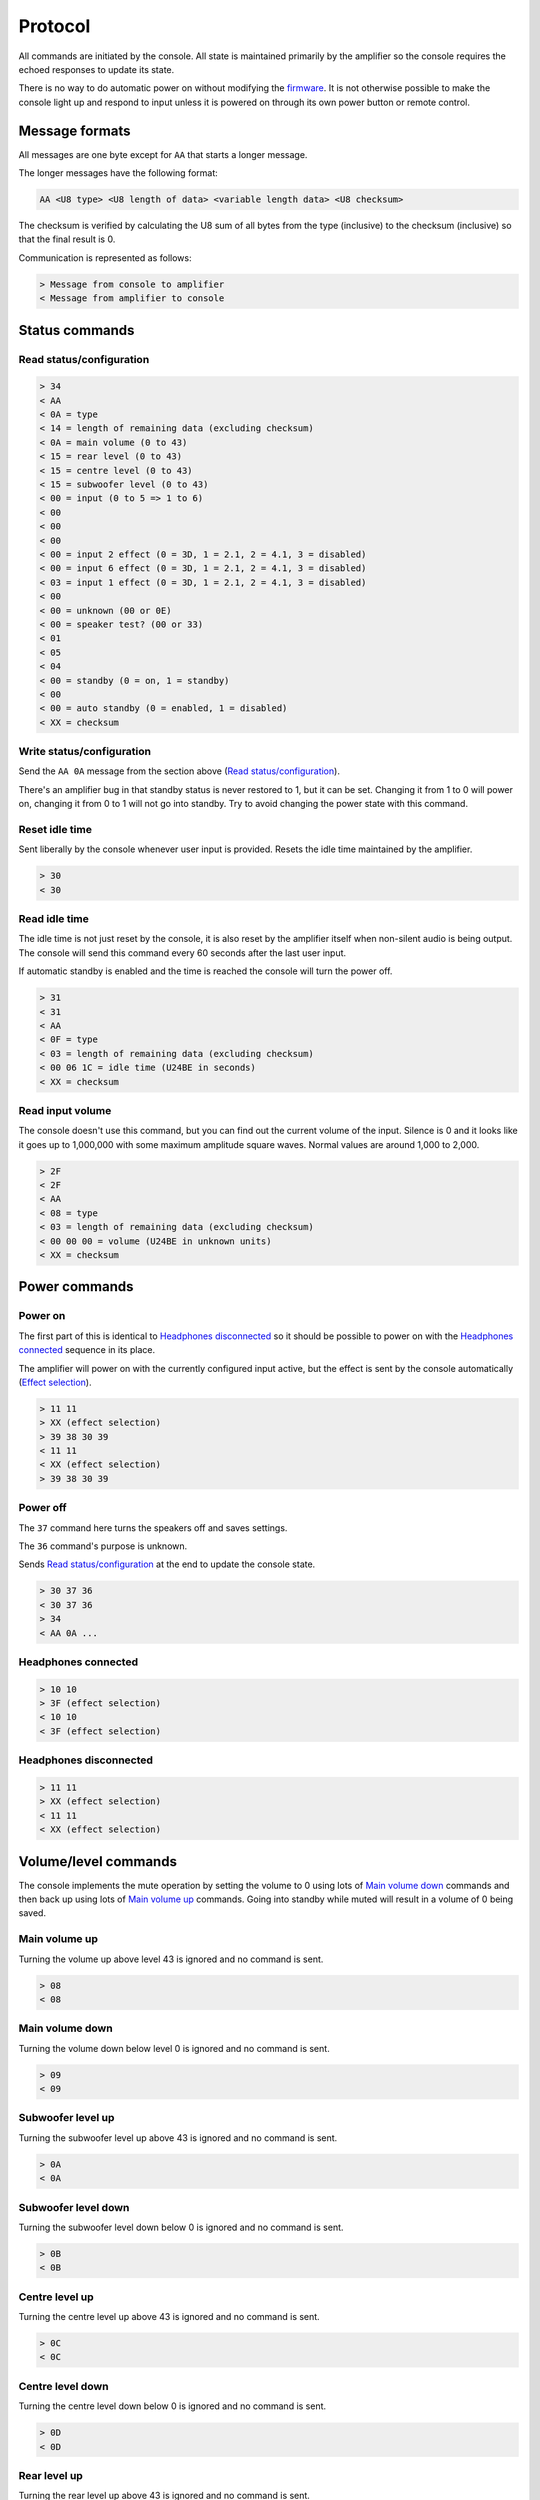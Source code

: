 Protocol
========

All commands are initiated by the console. All state is maintained primarily by
the amplifier so the console requires the echoed responses to update its state.

There is no way to do automatic power on without modifying the
`firmware <firmware.rst>`_. It is not otherwise possible to make the console
light up and respond to input unless it is powered on through its own power
button or remote control.

Message formats
---------------

All messages are one byte except for ``AA`` that starts a longer message.

The longer messages have the following format:

.. code-block:: none

   AA <U8 type> <U8 length of data> <variable length data> <U8 checksum>

The checksum is verified by calculating the U8 sum of all bytes from the type
(inclusive) to the checksum (inclusive) so that the final result is 0.

Communication is represented as follows:

.. code-block:: none

   > Message from console to amplifier
   < Message from amplifier to console

Status commands
---------------

Read status/configuration
~~~~~~~~~~~~~~~~~~~~~~~~~

.. code-block:: none

   > 34
   < AA
   < 0A = type
   < 14 = length of remaining data (excluding checksum)
   < 0A = main volume (0 to 43)
   < 15 = rear level (0 to 43)
   < 15 = centre level (0 to 43)
   < 15 = subwoofer level (0 to 43)
   < 00 = input (0 to 5 => 1 to 6)
   < 00
   < 00
   < 00
   < 00 = input 2 effect (0 = 3D, 1 = 2.1, 2 = 4.1, 3 = disabled)
   < 00 = input 6 effect (0 = 3D, 1 = 2.1, 2 = 4.1, 3 = disabled)
   < 03 = input 1 effect (0 = 3D, 1 = 2.1, 2 = 4.1, 3 = disabled)
   < 00
   < 00 = unknown (00 or 0E)
   < 00 = speaker test? (00 or 33)
   < 01
   < 05
   < 04
   < 00 = standby (0 = on, 1 = standby)
   < 00
   < 00 = auto standby (0 = enabled, 1 = disabled)
   < XX = checksum

Write status/configuration
~~~~~~~~~~~~~~~~~~~~~~~~~~

Send the ``AA 0A`` message from the section above
(`Read status/configuration`_).

There's an amplifier bug in that standby status is never restored to 1, but it
can be set. Changing it from 1 to 0 will power on, changing it from 0 to 1 will
not go into standby. Try to avoid changing the power state with this command.

Reset idle time
~~~~~~~~~~~~~~~

Sent liberally by the console whenever user input is provided. Resets the idle
time maintained by the amplifier.

.. code-block:: none

   > 30
   < 30

Read idle time
~~~~~~~~~~~~~~

The idle time is not just reset by the console, it is also reset by the
amplifier itself when non-silent audio is being output. The console will send
this command every 60 seconds after the last user input.

If automatic standby is enabled and the time is reached the console will turn
the power off.

.. code-block:: none

   > 31
   < 31
   < AA
   < 0F = type
   < 03 = length of remaining data (excluding checksum)
   < 00 06 1C = idle time (U24BE in seconds)
   < XX = checksum

Read input volume
~~~~~~~~~~~~~~~~~

The console doesn't use this command, but you can find out the current volume of
the input. Silence is 0 and it looks like it goes up to 1,000,000 with some
maximum amplitude square waves. Normal values are around 1,000 to 2,000.

.. code-block:: none

   > 2F
   < 2F
   < AA
   < 08 = type
   < 03 = length of remaining data (excluding checksum)
   < 00 00 00 = volume (U24BE in unknown units)
   < XX = checksum

Power commands
--------------

Power on
~~~~~~~~

The first part of this is identical to `Headphones disconnected`_ so it should
be possible to power on with the `Headphones connected`_ sequence in its place.

The amplifier will power on with the currently configured input active, but the
effect is sent by the console automatically (`Effect selection`_).

.. code-block:: none

   > 11 11
   > XX (effect selection)
   > 39 38 30 39
   < 11 11
   < XX (effect selection)
   > 39 38 30 39

Power off
~~~~~~~~~

The ``37`` command here turns the speakers off and saves settings.

The ``36`` command's purpose is unknown.

Sends `Read status/configuration`_ at the end to update the console state.

.. code-block:: none

   > 30 37 36
   < 30 37 36
   > 34
   < AA 0A ...

Headphones connected
~~~~~~~~~~~~~~~~~~~~

.. code-block:: none

   > 10 10
   > 3F (effect selection)
   < 10 10
   < 3F (effect selection)

Headphones disconnected
~~~~~~~~~~~~~~~~~~~~~~~

.. code-block:: none

   > 11 11
   > XX (effect selection)
   < 11 11
   < XX (effect selection)

Volume/level commands
---------------------

The console implements the mute operation by setting the volume to 0 using lots
of `Main volume down`_ commands and then back up using lots of `Main volume up`_
commands. Going into standby while muted will result in a volume of 0 being
saved.

Main volume up
~~~~~~~~~~~~~~

Turning the volume up above level 43 is ignored and no command is sent.

.. code-block:: none

   > 08
   < 08

Main volume down
~~~~~~~~~~~~~~

Turning the volume down below level 0 is ignored and no command is sent.

.. code-block:: none

   > 09
   < 09

Subwoofer level up
~~~~~~~~~~~~~~~~~~

Turning the subwoofer level up above 43 is ignored and no command is sent.

.. code-block:: none

   > 0A
   < 0A

Subwoofer level down
~~~~~~~~~~~~~~~~~~~~

Turning the subwoofer level down below 0 is ignored and no command is sent.

.. code-block:: none

   > 0B
   < 0B

Centre level up
~~~~~~~~~~~~~~~

Turning the centre level up above 43 is ignored and no command is sent.

.. code-block:: none

   > 0C
   < 0C

Centre level down
~~~~~~~~~~~~~~~~~

Turning the centre level down below 0 is ignored and no command is sent.

.. code-block:: none

   > 0D
   < 0D

Rear level up
~~~~~~~~~~~~~

Turning the rear level up above 43 is ignored and no command is sent.

.. code-block:: none

   > 0E
   < 0E

Rear level down
~~~~~~~~~~~~~~~

Turning the rear level down below 0 is ignored and no command is sent.

.. code-block:: none

   > 0F
   < 0F

Input selection
---------------

Mute the volume before changing inputs (`Volume/level commands`_) and switch to
the configured effect for the input (`Effect selection`_) before unmuting.

The "decode" light turns on if there is a digital signal from inputs 3, 4 or 5.

Input 1 (3.5mm TRS, 6 channels)
~~~~~~~~~~~~~~~~~~~~~~~~~~~~~~~

.. code-block:: none

   > 09 ... (mute)
   > 02
   > XX (effect selection)
   > 08 ... (unmute)
   < 09 ... (mute)
   < 02
   < XX (effect selection)
   < 08 ... (unmute)

Input 2 (RCA, 2 channels)
~~~~~~~~~~~~~~~~~~~~~~~~~

.. code-block:: none

   > 09 ... (mute)
   > 05
   > XX (effect selection)
   > 08 ... (unmute)
   < 09 ... (mute)
   < 05
   < XX (effect selection)
   < 08 ... (unmute)

Input 3 (TOSLINK, S/PDIF optical fibre)
~~~~~~~~~~~~~~~~~~~~~~~~~~~~~~~~~~~~~~~

.. code-block:: none

   > 09 ... (mute)
   > 03
   > XX (effect selection)
   > 08 ... (unmute)
   < 09 ... (mute)
   < 03
   < XX = decode state (17 = signal detected, 18 = no signal)
   < XX (effect selection)
   < 08 ... (unmute)

Input 4 (TOSLINK, S/PDIF optical fibre)
~~~~~~~~~~~~~~~~~~~~~~~~~~~~~~~~~~~~~~~

.. code-block:: none

   > 09 ... (mute)
   > 04
   > XX (effect selection)
   > 08 ... (unmute)
   < 09 ... (mute)
   < 04
   < XX = decode state (17 = signal detected, 18 = no signal)
   < XX (effect selection)
   < 08 ... (unmute)

Input 5 (RCA, S/PDIF 75Ω coaxial)
~~~~~~~~~~~~~~~~~~~~~~~~~~~~~~~~~

.. code-block:: none

   > 09 ... (mute)
   > 06
   > XX (effect selection)
   > 08 ... (unmute)
   < 09 ... (mute)
   < 06
   < XX = decode state (17 = signal detected, 18 = no signal)
   < XX (effect selection)
   < 08 ... (unmute)


Input 6 (3.5mm TRS on the console, 2 channels)
~~~~~~~~~~~~~~~~~~~~~~~~~~~~~~~~~~~~~~~~~~~~~~

.. code-block:: none

   > 09 ... (mute)
   > 07
   > XX (effect selection)
   > 08 ... (unmute)
   < 09 ... (mute)
   < 07
   < XX (effect selection)
   < 08 ... (unmute)

Effect selection
----------------

Using effects that are not compatible with the selected input has not been
tested.

3D effect
~~~~~~~~~

.. code-block:: none

   > 14
   < 14

4.1 effect
~~~~~~~~~~

.. code-block:: none

   > 15
   < 15

2.1 effect
~~~~~~~~~~

.. code-block:: none

   > 16
   < 16

Effect disabled
~~~~~~~~~~~~~~~

.. code-block:: none

   > 35
   < 35

No effect, headphones
~~~~~~~~~~~~~~~~~~~~~

.. code-block:: none

   > 3F
   < 3F

Speaker test
------------

While powered on hold down the "input" button for 5 seconds.

Tests speakers in this order:

* Front left
* Centre
* Front right
* Rear right
* Rear left
* Subwoofer

Start
~~~~~

Enter speaker test mode and `Select test speaker`_ "front left".

.. code-block:: none

   > 36
   > 22
   < 22
   > AA 07 ... (Select test speaker: front left)
   < 36

Select test speaker
~~~~~~~~~~~~~~~~~~~

.. code-block:: none
   > AA
   > 07 = type
   > 08 = length of remaining data (excluding checksum)
   > 01
   > 01 = speaker (01 front left, 10 centre, 02 front right,
                   08 rear right, 04 rear left, 20 sub, 00 none)
   > 00 00 00 00 09 2B
   > XX = checksum

Stop
~~~~

Exit speaker test mode, `Select test speaker`_ "none" and restore the previously
selected input (`Input selection`_).

.. code-block:: none

   > 33
   > AA 07 ... (Select test speaker: none)
   > 00
   < 33
   < 00

Configuration reset
-------------------

While in standby hold down the "input" button for 8 seconds.

Sends `Read status/configuration`_ at the end to update the console state.

.. code-block:: none

   > AA
   > 0E = type
   > 03 = length of remaining data (excluding checksum)
   > 20 00 00
   > CF = checksum
   > AA
   > 0A = type
   > 14 = length of remaining data (excluding checksum)
   > 0A 15 15 15 00 00 00 00 00 00 03 00 00 00 06 01 03 00 00 00
   > 8C = checksum
   > 36
   < AA
   < FF = type
   < 01 = length of remaining data (excluding checksum)
   < 8A
   < 76 = checksum
   < 36
   > 34
   < AA 0A 14 0A 15 15 15 00 00 00 00 00 00 03 00 00 00 01 05 04 00 00 00 8C

Enable/disable automatic standby
--------------------------------

While powered on hold the "level" button for 5 seconds (until the level change
light goes out). The setting will be toggled.

.. code-block:: none

   > AA
   > 0E = type
   > 03 = length of remaining data (excluding checksum)
   > 20 00 00
   > CF = checksum
   > AA
   > 0A = type
   > 14 = length of remaining data (excluding checksum)
   > 0A 15 15 15 00 00 00 00 00 00 03 00 00 00 01 05 04 00 00
   > XX = auto standby (0 = enabled, 1 = disabled)
   > XX = checksum
   > 36
   < AA
   < FF = type
   < 01 = length of remaining data (excluding checksum)
   < 8A
   < 76 = checksum
   < 36
